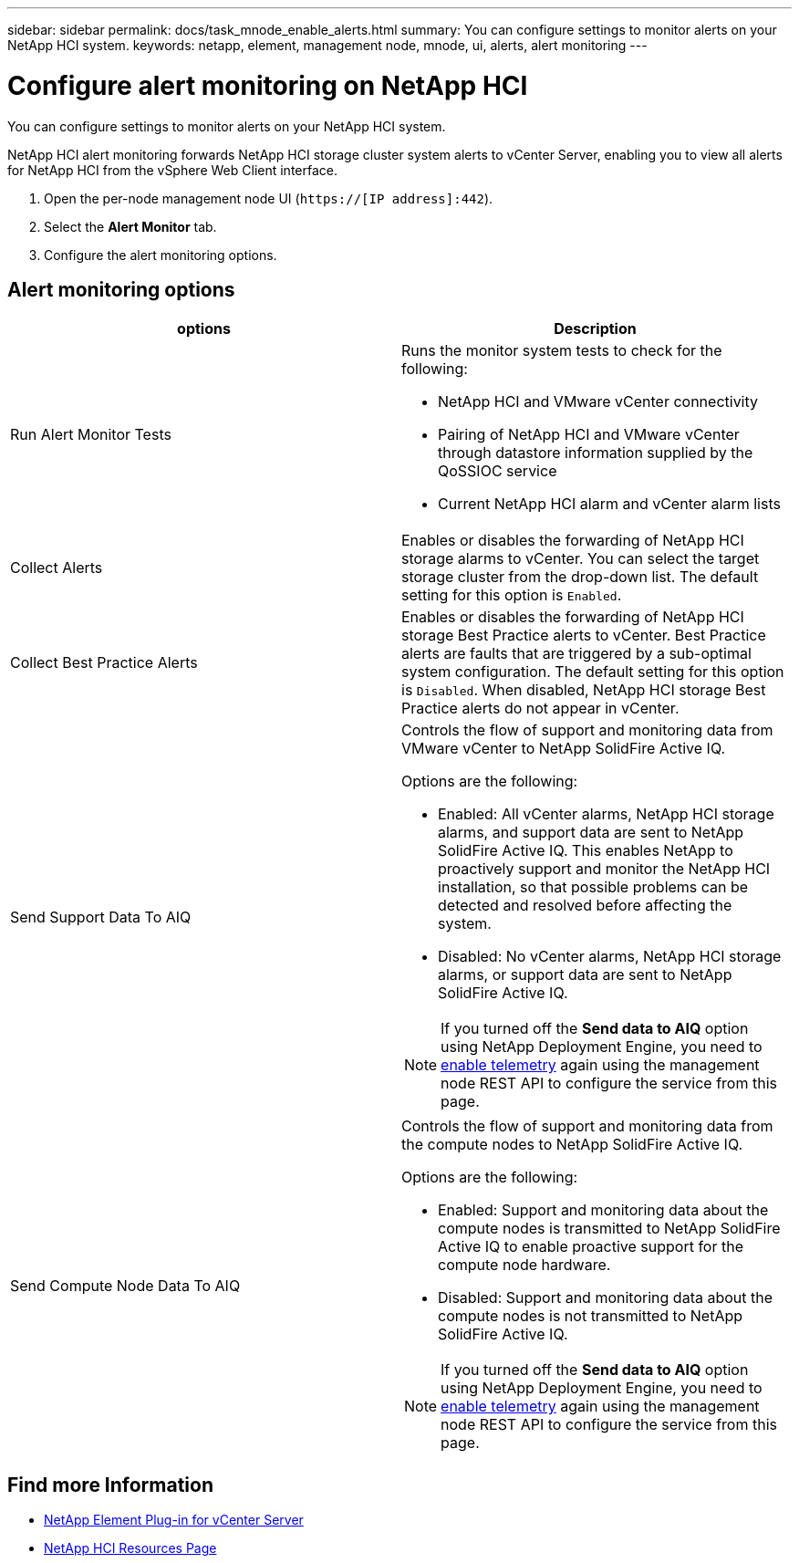 ---
sidebar: sidebar
permalink: docs/task_mnode_enable_alerts.html
summary: You can configure settings to monitor alerts on your NetApp HCI system.
keywords: netapp, element, management node, mnode, ui, alerts, alert monitoring
---

= Configure alert monitoring on NetApp HCI

:hardbreaks:
:nofooter:
:icons: font
:linkattrs:
:imagesdir: ../media/

[.lead]
You can configure settings to monitor alerts on your NetApp HCI system.

NetApp HCI alert monitoring forwards NetApp HCI storage cluster system alerts to vCenter Server, enabling you to view all alerts for NetApp HCI from the vSphere Web Client interface.

. Open the per-node management node UI (`https://[IP address]:442`).
. Select the *Alert Monitor* tab.
. Configure the alert monitoring options.

== Alert monitoring options

[%header,cols=2*]
|===
|options
|Description

|Run Alert Monitor Tests
a|Runs the monitor system tests to check for the following:

* NetApp HCI and VMware vCenter connectivity
* Pairing of NetApp HCI and VMware vCenter through datastore information supplied by the QoSSIOC service
* Current NetApp HCI alarm and vCenter alarm lists

|Collect Alerts
|Enables or disables the forwarding of NetApp HCI storage alarms to vCenter. You can select the target storage cluster from the drop-down list. The default setting for this option is `Enabled`.

|Collect Best Practice Alerts
|Enables or disables the forwarding of NetApp HCI storage Best Practice alerts to vCenter. Best Practice alerts are faults that are triggered by a sub-optimal system configuration. The default setting for this option is `Disabled`. When disabled, NetApp HCI storage Best Practice alerts do not appear in vCenter.

|Send Support Data To AIQ
a|Controls the flow of support and monitoring data from
VMware vCenter to NetApp SolidFire Active IQ.

Options are the following:

* Enabled: All vCenter alarms, NetApp HCI storage alarms, and support data are sent to NetApp SolidFire Active IQ. This enables NetApp to proactively support and monitor the NetApp HCI installation, so that possible problems can be detected and resolved before affecting the system.
* Disabled: No vCenter alarms, NetApp HCI storage alarms, or support data are sent to NetApp SolidFire Active IQ.

NOTE: If you turned off the *Send data to AIQ* option using NetApp Deployment Engine, you need to link:task_mnode_enable_activeIQ.html[enable telemetry] again using the management node REST API to configure the service from this page.

|Send Compute Node Data To AIQ
a|Controls the flow of support and monitoring data from the compute nodes to NetApp SolidFire Active IQ.

Options are the following:

* Enabled: Support and monitoring data about the compute nodes is transmitted to NetApp SolidFire Active IQ to enable proactive support for the compute node hardware.
* Disabled: Support and monitoring data about the compute nodes is not transmitted to NetApp SolidFire Active IQ.

NOTE: If you turned off the *Send data to AIQ* option using NetApp Deployment Engine, you need to link:task_mnode_enable_activeIQ.html[enable telemetry] again using the management node REST API to configure the service from this page.

|===

[discrete]
== Find more Information

* https://docs.netapp.com/us-en/vcp/index.html[NetApp Element Plug-in for vCenter Server^]
* https://www.netapp.com/hybrid-cloud/hci-documentation/[NetApp HCI Resources Page^]
